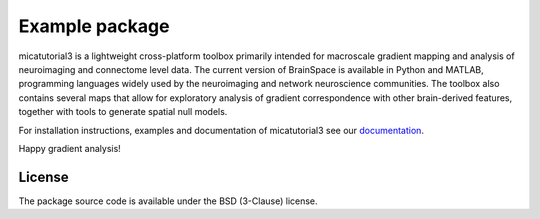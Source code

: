 
====================
Example package
====================

.. image:: https://img.shields.io/pypi/l/brainspace?label=License
   :target: https://opensource.org/licenses/BSD-3-Clause



micatutorial3 is a lightweight cross-platform toolbox primarily intended 
for macroscale gradient mapping and analysis of 
neuroimaging and connectome level data. The current version 
of BrainSpace is available in Python and MATLAB, programming 
languages widely used by the neuroimaging and network neuroscience 
communities. The toolbox also contains several maps that allow for 
exploratory analysis of gradient correspondence with other 
brain-derived features, together with tools to generate spatial null models.

For installation instructions, examples and documentation of micatutorial3 see
our `documentation <https://micatutorial3.readthedocs.io>`_.

Happy gradient analysis!

License
-----------

The package source code is available under the BSD (3-Clause) license.

